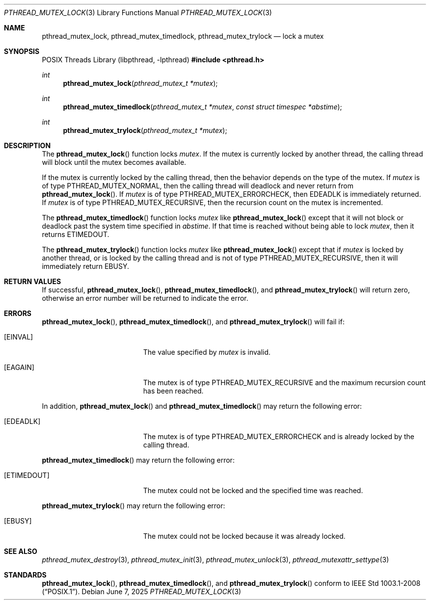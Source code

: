 .\" $OpenBSD: pthread_mutex_lock.3,v 1.12 2025/06/07 00:16:52 schwarze Exp $
.\"
.\" Copyright (c) 1997 Brian Cully <shmit@kublai.com>
.\" All rights reserved.
.\"
.\" Redistribution and use in source and binary forms, with or without
.\" modification, are permitted provided that the following conditions
.\" are met:
.\" 1. Redistributions of source code must retain the above copyright
.\"    notice, this list of conditions and the following disclaimer.
.\" 2. Redistributions in binary form must reproduce the above copyright
.\"    notice, this list of conditions and the following disclaimer in the
.\"    documentation and/or other materials provided with the distribution.
.\" 3. Neither the name of the author nor the names of any co-contributors
.\"    may be used to endorse or promote products derived from this software
.\"    without specific prior written permission.
.\"
.\" THIS SOFTWARE IS PROVIDED BY JOHN BIRRELL AND CONTRIBUTORS ``AS IS'' AND
.\" ANY EXPRESS OR IMPLIED WARRANTIES, INCLUDING, BUT NOT LIMITED TO, THE
.\" IMPLIED WARRANTIES OF MERCHANTABILITY AND FITNESS FOR A PARTICULAR PURPOSE
.\" ARE DISCLAIMED.  IN NO EVENT SHALL THE REGENTS OR CONTRIBUTORS BE LIABLE
.\" FOR ANY DIRECT, INDIRECT, INCIDENTAL, SPECIAL, EXEMPLARY, OR CONSEQUENTIAL
.\" DAMAGES (INCLUDING, BUT NOT LIMITED TO, PROCUREMENT OF SUBSTITUTE GOODS
.\" OR SERVICES; LOSS OF USE, DATA, OR PROFITS; OR BUSINESS INTERRUPTION)
.\" HOWEVER CAUSED AND ON ANY THEORY OF LIABILITY, WHETHER IN CONTRACT, STRICT
.\" LIABILITY, OR TORT (INCLUDING NEGLIGENCE OR OTHERWISE) ARISING IN ANY WAY
.\" OUT OF THE USE OF THIS SOFTWARE, EVEN IF ADVISED OF THE POSSIBILITY OF
.\" SUCH DAMAGE.
.\"
.\" $FreeBSD: pthread_mutex_lock.3,v 1.5 1999/08/28 00:03:07 peter Exp $
.\"
.Dd $Mdocdate: June 7 2025 $
.Dt PTHREAD_MUTEX_LOCK 3
.Os
.Sh NAME
.Nm pthread_mutex_lock ,
.Nm pthread_mutex_timedlock ,
.Nm pthread_mutex_trylock
.Nd lock a mutex
.Sh SYNOPSIS
.Lb libpthread
.In pthread.h
.Ft int
.Fn pthread_mutex_lock "pthread_mutex_t *mutex"
.Ft int
.Fn pthread_mutex_timedlock "pthread_mutex_t *mutex" "const struct timespec *abstime"
.Ft int
.Fn pthread_mutex_trylock "pthread_mutex_t *mutex"
.Sh DESCRIPTION
The
.Fn pthread_mutex_lock
function locks
.Fa mutex .
If the mutex is currently locked by another thread,
the calling thread will block until the
mutex becomes available.
.Pp
If the mutex is currently locked by the calling thread,
then the behavior depends on the type of the mutex.
If
.Fa mutex
is of type
.Dv PTHREAD_MUTEX_NORMAL ,
then the calling thread will deadlock and never return from
.Fn pthread_mutex_lock .
If
.Fa mutex
is of type
.Dv PTHREAD_MUTEX_ERRORCHECK ,
then
.Er EDEADLK
is immediately returned.
If
.Fa mutex
is of type
.Dv PTHREAD_MUTEX_RECURSIVE ,
then the recursion count on the mutex is incremented.
.Pp
The
.Fn pthread_mutex_timedlock
function locks
.Fa mutex
like
.Fn pthread_mutex_lock
except that it will not block or deadlock past the system time
specified in
.Fa abstime .
If that time is reached without being able to lock
.Fa mutex ,
then it returns
.Er ETIMEDOUT .
.Pp
The
.Fn pthread_mutex_trylock
function locks
.Fa mutex
like
.Fn pthread_mutex_lock
except that if
.Fa mutex
is locked by another thread,
or is locked by the calling thread and is not of type
.Dv PTHREAD_MUTEX_RECURSIVE ,
then it will immediately return
.Er EBUSY .
.Sh RETURN VALUES
If successful,
.Fn pthread_mutex_lock ,
.Fn pthread_mutex_timedlock ,
and
.Fn pthread_mutex_trylock
will return zero, otherwise an error number will be returned to
indicate the error.
.Sh ERRORS
.Fn pthread_mutex_lock ,
.Fn pthread_mutex_timedlock ,
and
.Fn pthread_mutex_trylock
will fail if:
.Bl -tag -width Er
.It Bq Er EINVAL
The value specified by
.Fa mutex
is invalid.
.It Bq Er EAGAIN
The mutex is of type
.Dv PTHREAD_MUTEX_RECURSIVE
and the maximum recursion count has been reached.
.El
.Pp
In addition,
.Fn pthread_mutex_lock
and
.Fn pthread_mutex_timedlock
may return the following error:
.Bl -tag -width Er
.It Bq Er EDEADLK
The mutex is of type
.Dv PTHREAD_MUTEX_ERRORCHECK
and is already locked by the calling thread.
.El
.Pp
.Fn pthread_mutex_timedlock
may return the following error:
.Bl -tag -width Er
.It Bq Er ETIMEDOUT
The mutex could not be locked and the specified time was reached.
.El
.Pp
.Fn pthread_mutex_trylock
may return the following error:
.Bl -tag -width Er
.It Bq Er EBUSY
The mutex could not be locked because it was already locked.
.El
.Sh SEE ALSO
.Xr pthread_mutex_destroy 3 ,
.Xr pthread_mutex_init 3 ,
.Xr pthread_mutex_unlock 3 ,
.Xr pthread_mutexattr_settype 3
.Sh STANDARDS
.Fn pthread_mutex_lock ,
.Fn pthread_mutex_timedlock ,
and
.Fn pthread_mutex_trylock
conform to
.St -p1003.1-2008 .
